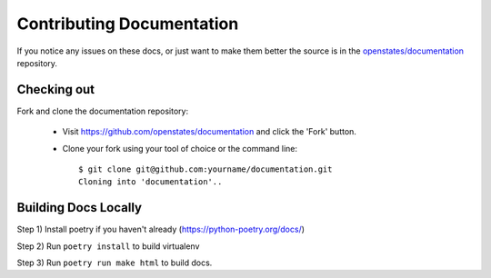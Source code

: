 Contributing Documentation
===========================

If you notice any issues on these docs, or just want to make them better the source is in the `openstates/documentation <https://github.com/openstates/documentation>`_ repository.

Checking out
------------

Fork and clone the documentation repository:

  * Visit https://github.com/openstates/documentation and click the 'Fork' button.
  * Clone your fork using your tool of choice or the command line::

        $ git clone git@github.com:yourname/documentation.git
        Cloning into 'documentation'..

Building Docs Locally
---------------------

Step 1) Install poetry if you haven't already (https://python-poetry.org/docs/)

Step 2) Run ``poetry install`` to build virtualenv

Step 3) Run ``poetry run make html`` to build docs.
